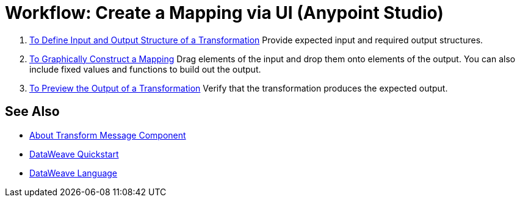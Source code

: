= Workflow: Create a Mapping via UI (Anypoint Studio)





. link:/anypoint-studio/v/6.5/input-output-structure-transformation-studio-task[To Define Input and Output Structure of a Transformation]
Provide expected input and required output structures.


. link:/anypoint-studio/v/6.5/graphically-construct-mapping-studio-task[To Graphically Construct a Mapping]
Drag elements of the input and drop them onto elements of the output. You can also include fixed values and functions to build out the output.


. link:/anypoint-studio/v/6.5/preview-transformation-output-studio-task[To Preview the Output of a Transformation]
Verify that the transformation produces the expected output.





== See Also

* link:/anypoint-studio/v/6.5/transform-message-component-concept-studio[About Transform Message Component]
* link:/mule-user-guide/v/3.8/dataweave-quickstart[DataWeave Quickstart]
* link:/mule-user-guide/v/3.8/dataweave[DataWeave Language]
